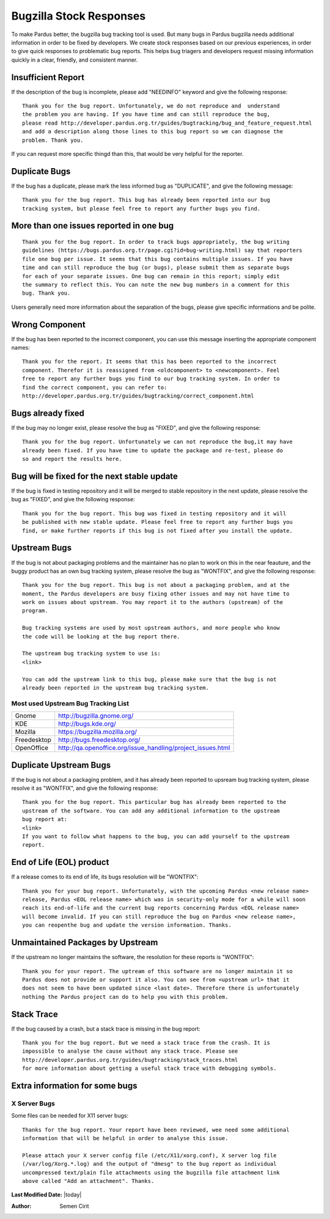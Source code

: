 .. _stock-responses:

Bugzilla Stock Responses
========================

To make Pardus better, the bugzilla bug tracking tool is used. But many bugs in Pardus
bugzilla needs additional information in order to be fixed by developers. We create
stock responses based on our previous experiences, in order to give quick responses to
problematic bug reports. This helps bug triagers and developers request missing
information quickly in a clear, friendly, and consistent manner.

Insufficient Report
-------------------
If the description of the bug is incomplete, please add "NEEDINFO" keyword and give
the following response:

::

    Thank you for the bug report. Unfortunately, we do not reproduce and  understand
    the problem you are having. If you have time and can still reproduce the bug,
    please read http://developer.pardus.org.tr/guides/bugtracking/bug_and_feature_request.html
    and add a description along those lines to this bug report so we can diagnose the
    problem. Thank you.

If you can request more specific thingd than this, that would be very helpful for the
reporter.


Duplicate Bugs
--------------

If the bug has a duplicate, please mark the less informed bug as "DUPLICATE", and
give the following message:

::

    Thank you for the bug report. This bug has already been reported into our bug
    tracking system, but please feel free to report any further bugs you find.

More than one issues reported in one bug
----------------------------------------

::

    Thank you for the bug report. In order to track bugs appropriately, the bug writing
    guidelines (https://bugs.pardus.org.tr/page.cgi?id=bug-writing.html) say that reporters
    file one bug per issue. It seems that this bug contains multiple issues. If you have
    time and can still reproduce the bug (or bugs), please submit them as separate bugs
    for each of your separate issues. One bug can remain in this report; simply edit
    the summary to reflect this. You can note the new bug numbers in a comment for this
    bug. Thank you.

Users generally need more information about the separation of the bugs, please give specific
informations and be polite.

Wrong Component
---------------

If the bug has been reported to the incorrect component, you can use this message
inserting the appropriate component names:

::

    Thank you for the report. It seems that this has been reported to the incorrect
    component. Therefor it is reassigned from <oldcomponent> to <newcomponent>. Feel
    free to report any further bugs you find to our bug tracking system. In order to
    find the correct component, you can refer to: 
    http://developer.pardus.org.tr/guides/bugtracking/correct_component.html


Bugs already fixed
------------------

If the bug may no longer exist, please resolve the bug as "FIXED", and give the
following response:

::

    Thank you for the bug report. Unfortunately we can not reproduce the bug,it may have
    already been fixed. If you have time to update the package and re-test, please do
    so and report the results here.

Bug will be fixed for the next stable update
--------------------------------------------

If the bug is fixed in testing repository and it will be merged to stable repository
in the next update, please resolve the bug as "FIXED", and give the following response:

::

    Thank you for the bug report. This bug was fixed in testing repository and it will
    be published with new stable update. Please feel free to report any further bugs you
    find, or make further reports if this bug is not fixed after you install the update.

Upstream Bugs
-------------

If the bug is not about packaging problems and the maintainer has no plan to work on
this in the near feauture, and the buggy product has an own bug tracking system, please
resolve the bug as "WONTFIX", and give the following response:

::

    Thank you for the bug report. This bug is not about a packaging problem, and at the
    moment, the Pardus developers are busy fixing other issues and may not have time to
    work on issues about upstream. You may report it to the authors (upstream) of the
    program.

    Bug tracking systems are used by most upstream authors, and more people who know
    the code will be looking at the bug report there.

    The upstream bug tracking system to use is:
    <link>

    You can add the upstream link to this bug, please make sure that the bug is not
    already been reported in the upstream bug tracking system.

Most used Upstream Bug Tracking List
^^^^^^^^^^^^^^^^^^^^^^^^^^^^^^^^^^^^

+-------------+-------------------------------------------------------------+
| Gnome       | http://bugzilla.gnome.org/                                  |
+-------------+-------------------------------------------------------------+
|  KDE        | http://bugs.kde.org/                                        |
+-------------+-------------------------------------------------------------+
|  Mozilla    | https://bugzilla.mozilla.org/                               |
+-------------+-------------------------------------------------------------+
| Freedesktop | http://bugs.freedesktop.org/                                |
+-------------+-------------------------------------------------------------+
| OpenOffice  | http://qa.openoffice.org/issue_handling/project_issues.html |
+-------------+-------------------------------------------------------------+

Duplicate Upstream Bugs
-----------------------

If the bug is not about a packaging problem, and it has already been reported to upsream
bug tracking system, please resolve it as "WONTFIX", and give the following response:

::

    Thank you for the bug report. This particular bug has already been reported to the
    upstream of the software. You can add any additional information to the upstream
    bug report at:
    <link>
    If you want to follow what happens to the bug, you can add yourself to the upstream
    report.

End of Life (EOL) product
-------------------------

If a release comes to its end of life, its bugs resolution will be "WONTFIX":

::

    Thank you for your bug report. Unfortunately, with the upcoming Pardus <new release name>
    release, Pardus <EOL release name> which was in security-only mode for a while will soon
    reach its end-of-life and the current bug reports concerning Pardus <EOL release name>
    will become invalid. If you can still reproduce the bug on Pardus <new release name>,
    you can reopenthe bug and update the version information. Thanks.


Unmaintained Packages by Upstream
---------------------------------

If the upstream no longer maintains the software, the resolution for these reports is "WONTFIX":

::

    Thank you for your report. The uptream of this software are no longer maintain it so
    Pardus does not provide or support it also. You can see from <upstream url> that it
    does not seem to have been updated since <last date>. Therefore there is unfortunately
    nothing the Pardus project can do to help you with this problem.


Stack Trace
-----------

If the bug caused by a crash, but a stack trace is missing in the bug report:

::

    Thank you for the bug report. But we need a stack trace from the crash. It is
    impossible to analyse the cause without any stack trace. Please see 
    http://developer.pardus.org.tr/guides/bugtracking/stack_traces.html
    for more information about getting a useful stack trace with debugging symbols.

Extra information for some bugs
-------------------------------

X Server Bugs
^^^^^^^^^^^^^

Some files can be needed for X11 server bugs:

::

    Thanks for the bug report. Your report have been reviewed, wee need some additional
    information that will be helpful in order to analyse this issue.

    Please attach your X server config file (/etc/X11/xorg.conf), X server log file
    (/var/log/Xorg.*.log) and the output of "dmesg" to the bug report as individual
    uncompressed text/plain file attachments using the bugzilla file attachment link
    above called "Add an attachment". Thanks.

.. ATI/AMD and Nvidia Driver Bugs
.. ^^^^^^^^^^^^^^^^^^^^^^^^^^^^^^^


.. KMS/Radeon Bugs
.. ^^^^^^^^^^^^^^^^

**Last Modified Date:** |today|

:Author: Semen Cirit


